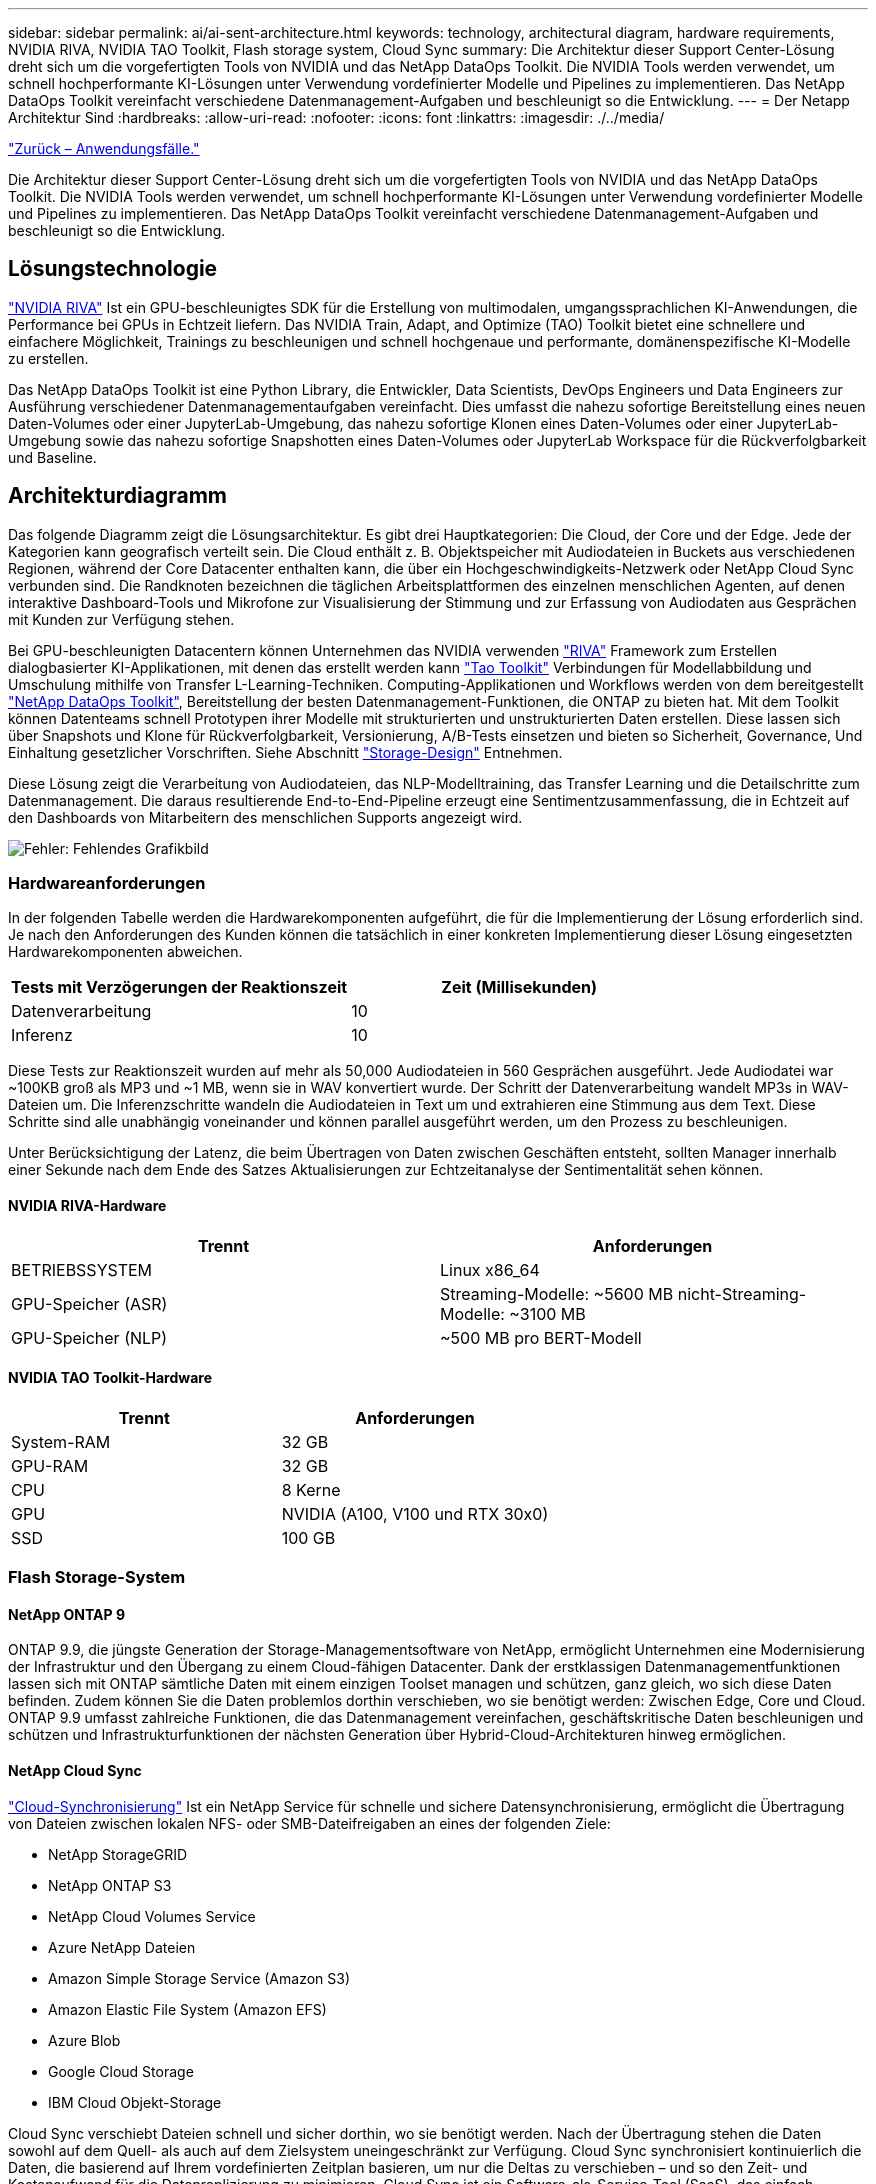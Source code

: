 ---
sidebar: sidebar 
permalink: ai/ai-sent-architecture.html 
keywords: technology, architectural diagram, hardware requirements, NVIDIA RIVA, NVIDIA TAO Toolkit, Flash storage system, Cloud Sync 
summary: Die Architektur dieser Support Center-Lösung dreht sich um die vorgefertigten Tools von NVIDIA und das NetApp DataOps Toolkit. Die NVIDIA Tools werden verwendet, um schnell hochperformante KI-Lösungen unter Verwendung vordefinierter Modelle und Pipelines zu implementieren. Das NetApp DataOps Toolkit vereinfacht verschiedene Datenmanagement-Aufgaben und beschleunigt so die Entwicklung. 
---
= Der Netapp Architektur Sind
:hardbreaks:
:allow-uri-read: 
:nofooter: 
:icons: font
:linkattrs: 
:imagesdir: ./../media/


link:ai-sent-use-cases.html["Zurück – Anwendungsfälle."]

[role="lead"]
Die Architektur dieser Support Center-Lösung dreht sich um die vorgefertigten Tools von NVIDIA und das NetApp DataOps Toolkit. Die NVIDIA Tools werden verwendet, um schnell hochperformante KI-Lösungen unter Verwendung vordefinierter Modelle und Pipelines zu implementieren. Das NetApp DataOps Toolkit vereinfacht verschiedene Datenmanagement-Aufgaben und beschleunigt so die Entwicklung.



== Lösungstechnologie

link:https://developer.nvidia.com/riva["NVIDIA RIVA"^] Ist ein GPU-beschleunigtes SDK für die Erstellung von multimodalen, umgangssprachlichen KI-Anwendungen, die Performance bei GPUs in Echtzeit liefern. Das NVIDIA Train, Adapt, and Optimize (TAO) Toolkit bietet eine schnellere und einfachere Möglichkeit, Trainings zu beschleunigen und schnell hochgenaue und performante, domänenspezifische KI-Modelle zu erstellen.

Das NetApp DataOps Toolkit ist eine Python Library, die Entwickler, Data Scientists, DevOps Engineers und Data Engineers zur Ausführung verschiedener Datenmanagementaufgaben vereinfacht. Dies umfasst die nahezu sofortige Bereitstellung eines neuen Daten-Volumes oder einer JupyterLab-Umgebung, das nahezu sofortige Klonen eines Daten-Volumes oder einer JupyterLab-Umgebung sowie das nahezu sofortige Snapshotten eines Daten-Volumes oder JupyterLab Workspace für die Rückverfolgbarkeit und Baseline.



== Architekturdiagramm

Das folgende Diagramm zeigt die Lösungsarchitektur. Es gibt drei Hauptkategorien: Die Cloud, der Core und der Edge. Jede der Kategorien kann geografisch verteilt sein. Die Cloud enthält z. B. Objektspeicher mit Audiodateien in Buckets aus verschiedenen Regionen, während der Core Datacenter enthalten kann, die über ein Hochgeschwindigkeits-Netzwerk oder NetApp Cloud Sync verbunden sind. Die Randknoten bezeichnen die täglichen Arbeitsplattformen des einzelnen menschlichen Agenten, auf denen interaktive Dashboard-Tools und Mikrofone zur Visualisierung der Stimmung und zur Erfassung von Audiodaten aus Gesprächen mit Kunden zur Verfügung stehen.

Bei GPU-beschleunigten Datacentern können Unternehmen das NVIDIA verwenden https://docs.nvidia.com/deeplearning/riva/user-guide/docs/index.html["RIVA"^] Framework zum Erstellen dialogbasierter KI-Applikationen, mit denen das erstellt werden kann https://developer.nvidia.com/tao["Tao Toolkit"^] Verbindungen für Modellabbildung und Umschulung mithilfe von Transfer L-Learning-Techniken. Computing-Applikationen und Workflows werden von dem bereitgestellt https://github.com/NetApp/netapp-dataops-toolkit["NetApp DataOps Toolkit"^], Bereitstellung der besten Datenmanagement-Funktionen, die ONTAP zu bieten hat. Mit dem Toolkit können Datenteams schnell Prototypen ihrer Modelle mit strukturierten und unstrukturierten Daten erstellen. Diese lassen sich über Snapshots und Klone für Rückverfolgbarkeit, Versionierung, A/B-Tests einsetzen und bieten so Sicherheit, Governance, Und Einhaltung gesetzlicher Vorschriften. Siehe Abschnitt link:ai-sent-design-considerations.html#storage-design["Storage-Design"] Entnehmen.

Diese Lösung zeigt die Verarbeitung von Audiodateien, das NLP-Modelltraining, das Transfer Learning und die Detailschritte zum Datenmanagement. Die daraus resultierende End-to-End-Pipeline erzeugt eine Sentimentzusammenfassung, die in Echtzeit auf den Dashboards von Mitarbeitern des menschlichen Supports angezeigt wird.

image:ai-sent-image4.png["Fehler: Fehlendes Grafikbild"]



=== Hardwareanforderungen

In der folgenden Tabelle werden die Hardwarekomponenten aufgeführt, die für die Implementierung der Lösung erforderlich sind. Je nach den Anforderungen des Kunden können die tatsächlich in einer konkreten Implementierung dieser Lösung eingesetzten Hardwarekomponenten abweichen.

|===
| Tests mit Verzögerungen der Reaktionszeit | Zeit (Millisekunden) 


| Datenverarbeitung | 10 


| Inferenz | 10 
|===
Diese Tests zur Reaktionszeit wurden auf mehr als 50,000 Audiodateien in 560 Gesprächen ausgeführt. Jede Audiodatei war ~100KB groß als MP3 und ~1 MB, wenn sie in WAV konvertiert wurde. Der Schritt der Datenverarbeitung wandelt MP3s in WAV-Dateien um. Die Inferenzschritte wandeln die Audiodateien in Text um und extrahieren eine Stimmung aus dem Text. Diese Schritte sind alle unabhängig voneinander und können parallel ausgeführt werden, um den Prozess zu beschleunigen.

Unter Berücksichtigung der Latenz, die beim Übertragen von Daten zwischen Geschäften entsteht, sollten Manager innerhalb einer Sekunde nach dem Ende des Satzes Aktualisierungen zur Echtzeitanalyse der Sentimentalität sehen können.



==== NVIDIA RIVA-Hardware

|===
| Trennt | Anforderungen 


| BETRIEBSSYSTEM | Linux x86_64 


| GPU-Speicher (ASR) | Streaming-Modelle: ~5600 MB nicht-Streaming-Modelle: ~3100 MB 


| GPU-Speicher (NLP) | ~500 MB pro BERT-Modell 
|===


==== NVIDIA TAO Toolkit-Hardware

|===
| Trennt | Anforderungen 


| System-RAM | 32 GB 


| GPU-RAM | 32 GB 


| CPU | 8 Kerne 


| GPU | NVIDIA (A100, V100 und RTX 30x0) 


| SSD | 100 GB 
|===


=== Flash Storage-System



==== NetApp ONTAP 9

ONTAP 9.9, die jüngste Generation der Storage-Managementsoftware von NetApp, ermöglicht Unternehmen eine Modernisierung der Infrastruktur und den Übergang zu einem Cloud-fähigen Datacenter. Dank der erstklassigen Datenmanagementfunktionen lassen sich mit ONTAP sämtliche Daten mit einem einzigen Toolset managen und schützen, ganz gleich, wo sich diese Daten befinden. Zudem können Sie die Daten problemlos dorthin verschieben, wo sie benötigt werden: Zwischen Edge, Core und Cloud. ONTAP 9.9 umfasst zahlreiche Funktionen, die das Datenmanagement vereinfachen, geschäftskritische Daten beschleunigen und schützen und Infrastrukturfunktionen der nächsten Generation über Hybrid-Cloud-Architekturen hinweg ermöglichen.



==== NetApp Cloud Sync

https://docs.netapp.com/us-en/occm/concept_cloud_sync.html["Cloud-Synchronisierung"^] Ist ein NetApp Service für schnelle und sichere Datensynchronisierung, ermöglicht die Übertragung von Dateien zwischen lokalen NFS- oder SMB-Dateifreigaben an eines der folgenden Ziele:

* NetApp StorageGRID
* NetApp ONTAP S3
* NetApp Cloud Volumes Service
* Azure NetApp Dateien
* Amazon Simple Storage Service (Amazon S3)
* Amazon Elastic File System (Amazon EFS)
* Azure Blob
* Google Cloud Storage
* IBM Cloud Objekt-Storage


Cloud Sync verschiebt Dateien schnell und sicher dorthin, wo sie benötigt werden. Nach der Übertragung stehen die Daten sowohl auf dem Quell- als auch auf dem Zielsystem uneingeschränkt zur Verfügung. Cloud Sync synchronisiert kontinuierlich die Daten, die basierend auf Ihrem vordefinierten Zeitplan basieren, um nur die Deltas zu verschieben – und so den Zeit- und Kostenaufwand für die Datenreplizierung zu minimieren. Cloud Sync ist ein Software-als-Service-Tool (SaaS), das einfach einzurichten und zu verwenden ist. Von Cloud Sync ausgelöste Datentransfers werden durch Data Makler durchgeführt. Cloud Sync-Datenmanager können in AWS, Azure, Google Cloud Platform oder vor Ort implementiert werden.



==== NetApp StorageGRID

Die softwaredefinierte Objekt-Storage Suite von StorageGRID unterstützt eine Vielzahl von Anwendungsfällen für nahtlose Public-, Private- und Hybrid-Multi-Cloud-Umgebungen. Branchenführende Innovationen sorgen dafür, dass NetApp StorageGRID unstrukturierte Daten für eine heterogene Nutzung speichert, sichert, sichert und schützt. Dazu gehört auch automatisiertes Lifecycle Management über längere Zeit. Weitere Informationen finden Sie im https://www.netapp.com/data-storage/storagegrid/documentation/["NetApp StorageGRID"^] Standort.



=== Softwareanforderungen

In der folgenden Tabelle werden die Softwarekomponenten aufgeführt, die für die Implementierung dieser Lösung erforderlich sind. Je nach den Anforderungen des Kunden können die in einer konkreten Implementierung dieser Lösung verwendeten Softwarekomponenten abweichen.

|===
| Host-Rechner | Anforderungen 


| RIVA (ehemals JARVIS) | 1.4.0 


| TAO Toolkit (früher Transfer Learning Toolkit) | 3.0 


| ONTAP | 9.9.1 


| DGX-BETRIEBSSYSTEM | 5.1 


| DOTK | 2.0.0 
|===


==== NVIDIA RIVA Software

|===
| Software | Anforderungen 


| Docker | >19.02 (mit installiertem nvidia-Docker)>=19.03, wenn nicht mit DGX 


| NVIDIA-Treiber | 465.19.01+ 418.40, 440.33+, 450.51+, 460.27+ für Data Center GPUs 


| Container-OS | Ubuntu 20.04 


| CUDA | 11.3.0 


| CUBLAS | 11.5.1.101 


| CuDNN | 8.2.0.41 


| NCCL | 2.9.6 


| TensorRT | 7.2.3.4 


| Triton Inferenz Server | 2.9.0 
|===


==== NVIDIA TAO Toolkit-Software

|===
| Software | Anforderungen 


| Ubuntu 18.04 LTS | 18.04 


| python | >=3.6.9 


| docker-ce | >19.03.5 


| docker-API | 1.40 


| nvidia-Container-Toolkit | >1.3.0-1 


| nvidia-Container-Runtime | 3.4.0-1 


| nvidia-docker2 | 2.5.0-1 


| nvidia-Treiber | >455 


| python-Pip | >21.06 


| nvidia-pyindex | Neueste Version 
|===


=== Einzelheiten zum Anwendungsfall

Diese Lösung trifft auf folgende Anwendungsfälle zu:

* Sprache-zu-Text
* Sentimentanalyse


image:ai-sent-image6.png["Fehler: Fehlendes Grafikbild"]

Der Anwendungsfall Speech-to-Text beginnt mit der Aufnahme von Audiodateien für die Support Center. Dieses Audio wird dann an die von RIVA benötigte Struktur angepasst. Wenn die Audiodateien nicht bereits in ihre Analyseneinheiten aufgeteilt wurden, muss dies vor der Übergabe an RIVA erfolgen. Nach der Verarbeitung der Audiodatei wird sie als API-Aufruf an DEN RIVA-Server übergeben. Der Server verwendet eines der vielen Modelle, die er hostet, und gibt eine Antwort aus. Dieser Text (Teil der automatischen Spracherkennung) liefert eine Textdarstellung des Audiosignals. Von dort aus wechselt die Pipeline in den Bereich der Sentiment-Analyse.

Zur Sentimentanalyse dient die Textausgabe der automatischen Spracherkennung als Eingabe zur Textklassifizierung. Textklassifizierung ist die NVIDIA-Komponente zum Klassifizieren von Text in eine beliebige Anzahl von Kategorien. Die Sentiment-Kategorien reichen von positiv bis negativ für die Gespräche im Support Center. Die Leistung der Modelle kann mit einem Holdout-Satz bewertet werden, um den Erfolg des Feintuning-Schritts zu bestimmen.

image:ai-sent-image8.png["Fehler: Fehlendes Grafikbild"]

Eine ähnliche Pipeline wird sowohl für die sprach-zu-Text- als auch für die Sentimentanalyse im TAO Toolkit verwendet. Der große Unterschied ist die Verwendung von Etiketten, die für die Feinabstimmung der Modelle erforderlich sind. Die TAO Toolkit-Pipeline beginnt mit der Verarbeitung der Datendateien. Dann die vortrainierten Modelle (aus dem https://ngc.nvidia.com/catalog["NVIDIA NGC-Katalog"^]) Sind mit den Support-Center-Daten fein abgestimmt. Die fein abgestimmten Modelle werden anhand ihrer entsprechenden Leistungskennzahlen bewertet und, wenn sie performanter sind als die vortrainierten Modelle, auf DEM RIVA-Server eingesetzt.

link:ai-sent-design-considerations.html["Als Nächstes: Design-Überlegungen."]
